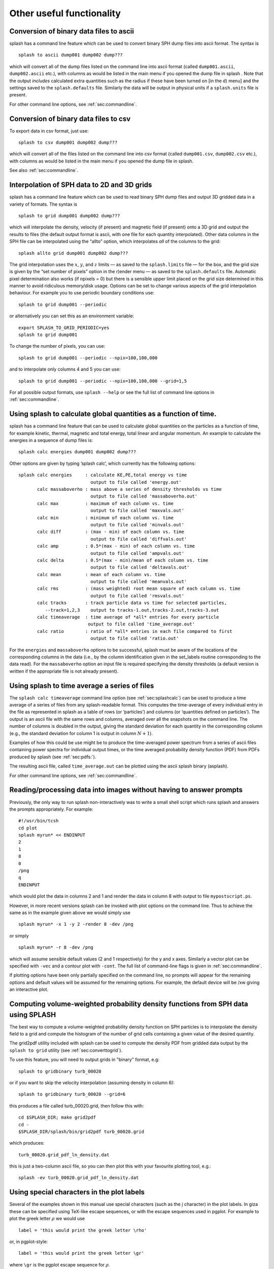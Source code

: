 
Other useful functionality
==========================

.. _sec:convert:

Conversion of binary data files to ascii
-----------------------------------------

splash has a command line feature which can be used to convert binary
SPH dump files into ascii format. The syntax is

::

   splash to ascii dump001 dump002 dump???

which will convert all of the dump files listed on the command line into
ascii format (called ``dump001.ascii``, ``dump002.ascii`` etc.), with
columns as would be listed in the main menu if you opened the dump file
in splash . Note that the output *includes* calculated extra quantities
such as the radius if these have been turned on [in the d) menu] and the
settings saved to the ``splash.defaults`` file. Similarly the data will
be output in physical units if a ``splash.units`` file is present.

For other command line options, see :ref:`sec:commandline`.

Conversion of binary data files to csv
-----------------------------------------

To export data in csv format, just use:

::

   splash to csv dump001 dump002 dump???

which will convert all of the files listed on the command line into
csv format (called ``dump001.csv``, ``dump002.csv`` etc.), with
columns as would be listed in the main menu if you opened the dump file
in splash.

See also :ref:`sec:commandline`.

.. _sec:converttogrid:

Interpolation of SPH data to 2D and 3D grids
---------------------------------------------

splash has a command line feature which can be used to read binary SPH
dump files and output 3D gridded data in a variety of formats. The
syntax is

::

   splash to grid dump001 dump002 dump???

which will interpolate the density, velocity (if present) and magnetic
field (if present) onto a 3D grid and output the results to files (the
default output format is ascii, with one file for each quantity
interpolated). Other data columns in the SPH file can be interpolated
using the “allto” option, which interpolates *all* of the columns to the
grid:

::

   splash allto grid dump001 dump002 dump???

The grid interpolation uses the :math:`x`, :math:`y`, and :math:`z`
limits — as saved to the ``splash.limits`` file — for the box, and the
grid size is given by the “set number of pixels” option in the r)ender
menu — as saved to the ``splash.defaults`` file. Automatic pixel
determination also works (if npixels = 0) but there is a sensible upper
limit placed on the grid size determined in this manner to avoid
ridiculous memory/disk usage. Options can be set to change
various aspects of the grid interpolation behaviour. For example you to
use periodic boundary conditions use::

  splash to grid dump001 --periodic

or alternatively you can set this as an environment variable::

  export SPLASH_TO_GRID_PERIODIC=yes
  splash to grid dump001

To change the number of pixels, you can use::

  splash to grid dump001 --periodic --npix=100,100,000

and to interpolate only columns 4 and 5 you can use::

  splash to grid dump001 --periodic --npix=100,100,000 --grid=1,5

For all possible output formats, use ``splash --help`` or see the full
list of command line options in :ref:`sec:commandline`.

.. _sec:splashcalc:

Using splash to calculate global quantities as a function of time.
------------------------------------------------------------------

splash has a command line feature that can be used to calculate global
quantities on the particles as a function of time, for example kinetic,
thermal, magnetic and total energy, total linear and angular momentum.
An example to calculate the energies in a sequence of dump files is:

::

   splash calc energies dump001 dump002 dump???

Other options are given by typing ’splash calc’, which currently has the
following options:

::

     splash calc energies     : calculate KE,PE,total energy vs time
                                output to file called 'energy.out'
            calc massaboverho : mass above a series of density thresholds vs time
                                output to file called 'massaboverho.out'
            calc max          : maximum of each column vs. time
                                output to file called 'maxvals.out'
            calc min          : minimum of each column vs. time
                                output to file called 'minvals.out'
            calc diff         : (max - min) of each column vs. time
                                output to file called 'diffvals.out'
            calc amp          : 0.5*(max - min) of each column vs. time
                                output to file called 'ampvals.out'
            calc delta        : 0.5*(max - min)/mean of each column vs. time
                                output to file called 'deltavals.out'
            calc mean         : mean of each column vs. time
                                output to file called 'meanvals.out'
            calc rms          : (mass weighted) root mean square of each column vs. time
                                output to file called 'rmsvals.out'
            calc tracks       : track particle data vs time for selected particles,
               --track=1,2,3    output to tracks-1.out,tracks-2.out,tracks-3.out
            calc timeaverage  : time average of *all* entries for every particle
                               output to file called 'time_average.out'
            calc ratio        : ratio of *all* entries in each file compared to first
                                output to file called 'ratio.out'

For the ``energies`` and ``massaboverho`` options to be successful, splash
must be aware of the locations of the corresponding columns in the data
(i.e., by the column identification given in the set_labels routine
corresponding to the data read). For the ``massaboverho`` option an input
file is required specifying the density thresholds (a default version is
written if the appropriate file is not already present).

Using splash to time average a series of files
----------------------------------------------

The ``splash calc timeaverage`` command line option (see
:ref:`sec:splashcalc`) can be used to produce a time average of a
series of files from any splash-readable format. This computes the
time-average of every individual entry in the file as represented in
splash as a table of rows (or ‘particles’) and columns (or ‘quantities
defined on particles’). The output is an ascii file with the same rows
and columns, averaged over all the snapshots on the command line. The
number of columns is doubled in the output, giving the standard
deviation for each quantity in the corresponding column (e.g., the
standard deviation for column 1 is output in column :math:`N + 1`).

Examples of how this could be use might be to produce the time-averaged
power spectrum from a series of ascii files containing power spectra for
individual output times, or the time averaged probability density
function (PDF) from PDFs produced by splash (see :ref:`sec:pdfs:`).

The resulting ascii file, called ``time_average.out`` can be plotted
using the ascii splash binary (asplash).

For other command line options, see :ref:`sec:commandline`.

.. _sec:batchmode:

Reading/processing data into images without having to answer prompts
--------------------------------------------------------------------

Previously, the only way to run splash non-interactively was to write a
small shell script which runs splash and answers the prompts
appropriately. For example:

::

   #!/usr/bin/tcsh
   cd plot
   splash myrun* << ENDINPUT
   2
   1
   8
   0
   /png
   q
   ENDINPUT

which would plot the data in columns 2 and 1 and render the data in
column 8 with output to file ``mypostscript.ps``.

However, in more recent versions splash can be invoked with plot options
on the command line. Thus to achieve the same as in the example given
above we would simply use

::

   splash myrun* -x 1 -y 2 -render 8 -dev /png

or simply

::

   splash myrun* -r 8 -dev /png

which will assume sensible default values (2 and 1 respectively) for the
y and x axes. Similarly a vector plot can be specified with ``-vec`` and
a contour plot with ``-cont``. The full list of command-line flags is
given in :ref:`sec:commandline`.

If plotting options have been only partially specified on the command
line, no prompts will appear for the remaining options and default values will be assumed
for the remaining options. For example, the default device will be /xw giving an interactive plot.

.. _sec:pdfs:

Computing volume-weighted probability density functions from SPH data using SPLASH
-----------------------------------------------------------------------------------
The best way to compute a volume-weighted probability density function
on SPH particles is to interpolate the density field to a grid and compute
the histogram of the number of grid cells containing a given value of the desired quantity.

The grid2pdf utility included with splash can be used to compute the density PDF
from gridded data output by the ``splash to grid`` utility (see :ref:`sec:converttogrid`).

To use this feature, you will need to output grids in "binary" format, e.g::

   splash to gridbinary turb_00020

or if you want to skip the velocity interpolation (assuming density in column 6)::

   splash to gridbinary turb_00020 --grid=6

this produces a file called turb_00020.grid, then follow this with::

   cd $SPLASH_DIR; make grid2pdf
   cd -
   $SPLASH_DIR/splash/bin/grid2pdf turb_00020.grid

which produces::

   turb_00020.grid_pdf_ln_density.dat

this is just a two-column ascii file, so you can then plot this with your favourite plotting tool, e.g.::

   splash -ev turb_00020.grid_pdf_ln_density.dat


Using special characters in the plot labels
-------------------------------------------

Several of the examples shown in this manual use special characters
(such as the :math:`\int` character) in the plot labels. In giza these
can be specified using TeX-like escape sequences, or with the escape
sequences used in pgplot. For example to plot the greek letter
:math:`\rho` we would use

::

   label = 'this would print the greek letter \rho'

or, in pgplot-style:

::

   label = 'this would print the greek letter \gr'

where ``\gr`` is the pgplot escape sequence for :math:`\rho`.

   In giza , which uses real fonts rather than the bitmapped characters
   used in pgplot, special characters are implemented with unicode
   characters. Thus, you need to select a font that has the appropriate
   characters included. The font can be changed using the ``GIZA_FONT``
   environment variable.

For other characters the procedure is similar. For example for the
integral

.. math::

   \int v_x \mathrm{dx}

we would use the TeX-like expression

::

   label = '\int v_x dx'

or equivalently, in pgplot-style

::

   label = '\(2268) v\d x \u dx'

where ``\(2268)`` is the pgplot escape sequence for the integral sign.
The ``\d`` indicates that what follows should be printed as subscript
and ``\u`` correspondingly indicates a return to normal script (or from
normal script to superscript). All of the escape sequences for special
characters are listed in the appendix to the pgplot user guide.

   WARNING: Note that the use of escape characters can be compiler
   dependent and may not therefore work on all compilers (for example
   the intel compiler needs the -nbs flag).

.. _sec:writepixmap:

Outputting the raw pixel map to a file
--------------------------------------

The actual pixel map rendered to the graphics device (i.e., when a
quantity is rendered to pixels, not for particle plots) can be output
directly to a file, or series of files by using the ``-o`` command line
option when you invoke splash. This is useful if you need to compare the
image to the output from another code (e.g. using a different
visualisation tool) or if you wish to have a “raw” rendering, that is
without annotation on the plots.

Invoking splash with ``-o`` lists the currently implemented formats::

  possible formats for -o option:
  -o ppm   : dump pixel map to portable pixel map file
  -o pfm   : dump pixel map to portable float map file
  -o ascii : dump pixel map to ascii file

For example, to output the pixel map in ascii format, use::

   splash discG_00300 -o ascii -r 6 -dev /png

giving::

   > writing pixel map to file discG_00300_columndensitygcm2_proj.pix ...OK

This produces a file as follows::

  $ more discG_00300_columndensitygcm2_proj.pix
  # discG_00300_columndensitygcm2_proj.pix created by SPLASH
  # Contains 2D pixel array 512 x 512 written as
  #   do j=1,512
  #      write(*,*) dat(1:512,j)
  #   enddo
  # column density [g/cm^2]: min =   9.697428E-12 max =   7.487661E+03
  # x axis: min =  -4.000000E+03 max =   4.000000E+03
  # y axis: min =  -4.000000E+03 max =   4.000000E+03
  # 512 512
    0.000000E+00  0.000000E+00  0.000000E+00  0.000000E+00  0.000000E+00  0.000000E+00  0.000000E+00  0.000000E+00  0.000000E+00  0.000000E+0
  ...

The number of pixels in the image can be controlled using the 'set number of pixels' option in the :ref:`sec:menu-r` (making sure you save the settings to the splash.defaults file using the :ref:`sec:menu-s`).

.. _sec:readpixmap:

Reading raw pixel maps from splash into Python
----------------------------------------------

See above for how to output the raw pixel map to a file. The resulting .pix file can be read into Python using the command::

  array = np.loadtxt('discG_00300_columndensitygcm2_proj.pix',skiprows=9)
  print (array.shape)
  plt.imshow(img)

A slightly more advanced script that also reads the x and y limits from the .pix file is provided in `splash/scripts/plot_pix.py <https://github.com/danieljprice/splash/blob/master/scripts/plot_pix.py>`_::

  python plot_pix.py discG_00300_columndensitygcm2_proj.pix

For other command line options, see :ref:`sec:commandline`.

